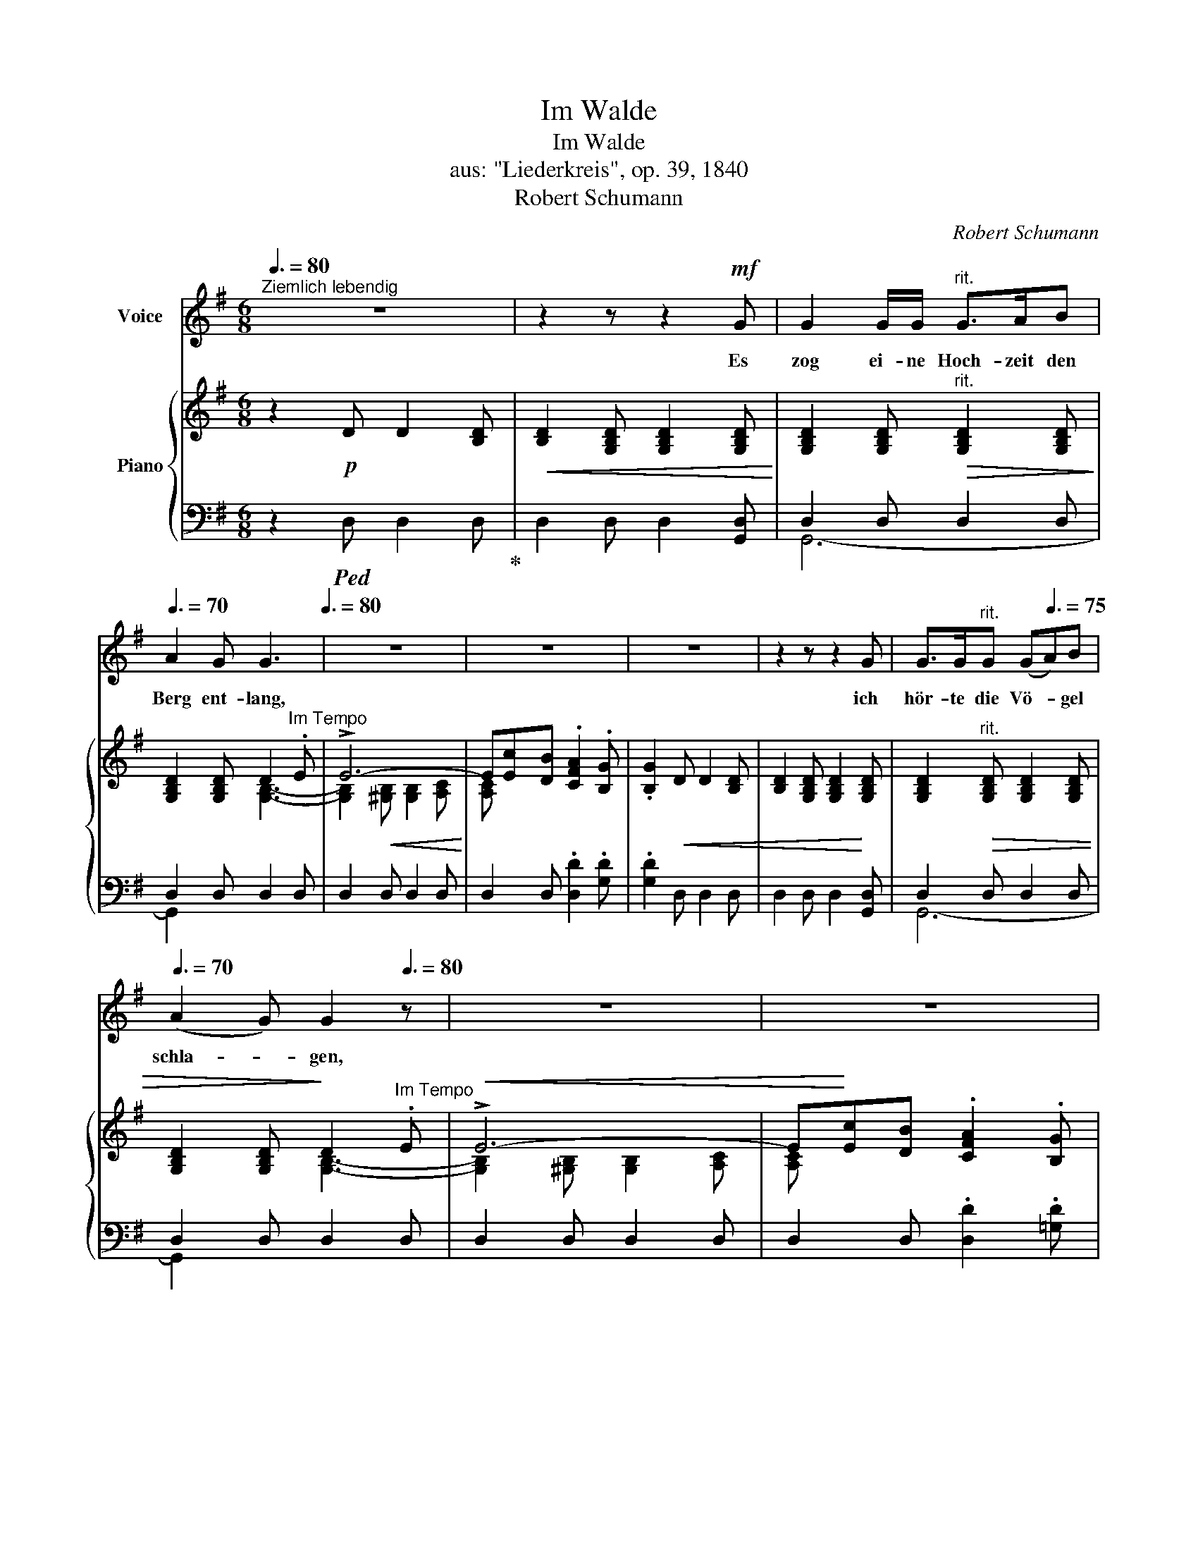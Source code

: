 X:1
T:Im Walde
T:Im Walde
T:aus: "Liederkreis", op. 39, 1840
T:Robert Schumann
C:Robert Schumann
%%score ( 1 2 ) { ( 3 6 ) | ( 4 5 7 ) }
L:1/8
Q:3/8=80
M:6/8
K:G
V:1 treble nm="Voice"
V:2 treble 
V:3 treble nm="Piano"
V:6 treble 
V:4 bass 
V:5 bass 
V:7 bass 
V:1
"^Ziemlich lebendig" z6 | z2 z z2!mf! G | G2 G/G/"^rit." G>AB | %3
w: |Es|zog ei- ne Hoch- zeit den|
[Q:3/8=70] A2 G[Q:3/8=50] G3[Q:3/8=80] | z6 | z6 | z6 | z2 z z2 G | G>G"^rit."G (G[Q:3/8=75]A)B | %9
w: Berg ent- lang,||||ich|hör- te die Vö- * gel|
[Q:3/8=70] (A2 G)[Q:3/8=50] G2[Q:3/8=80] z | z6 | z6 | z2 z z2!f! A | A>AA ABc | c2 G G3 | z6 | %16
w: schla- * gen,|||da|blitz- ten viel Rei- ter, das|Wald- horn klang,||
 z2 z z2!f! A | A2 A ABc | (c2 G) G2 z | z6 | z6 | z6 | z2 z z2!p! B, | EEE"^rit." E2 ^G | %24
w: das|war ein lus- ti- ges|Ja- * gen!||||Und|eh ich's ge- dacht, war|
[Q:3/8=75] FEE E3 | z6 | z6[Q:3/8=70] |[Q:3/8=75] z6 | z2 z z2!p![Q:3/8=65] ^C | F2 F"^rit." F^GA | %30
w: al- les ver- hallt,||||die|Nacht be- de- cket die|
[Q:3/8=50] (^G2 F) F2[Q:3/8=80] z | z6 |!p! D3 D2 D |!<(! D3 =G2!<)! D | D3 D2 D | %35
w: Run- * de,||nur von den|Ber- gen noch|rau- schet der|
!<(! (D3 A3)!<)! | z2[Q:3/8=75] z D2 D | D3[Q:3/8=70] B2 B | A3 B3 |[Q:3/8=65] (c6 | %40
w: Wald, _|und mich|schau- ert's im|Her- zens-|grun-|
 B3[Q:3/8=60] _B3) | A2 z z2 z | z2 z[Q:3/8=55] A2 =B | c6 | B3- B2 B | (A6 | F3-) F2 G | G6- | %48
w: |de,|und mich|schau-|ert's _ im|Her-|* * zens-|grun-|
!>(! (G3- G2 G,)!>)! | G,2 z |] %50
w: |de.|
V:2
 x6 | x6 | x6 | x6 | x6 | x6 | x6 | x6 | x6 | x6 | x6 | x6 | x6 | x6 | x6 | x6 | x6 | x6 | x6 | %19
 x6 | x6 | x6 | x6 | x6 | x6 | x6 | x6 | x6 | x6 | x6 | x6 | x6 | x6 | x6 | x6 | x6 | x6 | x6 | %38
 x6 | x6 | x6 | x6 | x6 | x6 | x6 | x6 | x6 | x6 | x3- G3 | G2 x |] %50
V:3
 z2!p! D D2 [B,D] |!<(! [B,D]2 [G,B,D] [G,B,D]2 [G,B,D]!<)! | %2
 [G,B,D]2 [G,B,D]"^rit."!>(! [G,B,D]2 [G,B,D]!>)! | [G,B,D]2 [G,B,D] D2"^Im Tempo" .E | !>!E6- | %5
 E[Ec][DB] .[CFA]2 .[B,G] | .[B,G]2!<(! D D2 [B,D] | [B,D]2 [G,B,D] [G,B,D]2!<)! [G,B,D] | %8
 [G,B,D]2"^rit."!>(! [G,B,D] [G,B,D]2 [G,B,D] | [G,B,D]2 [G,B,D]!>)! D2"^Im Tempo" .E | %10
!<(! !>!E6- | E!<)![Ec][DB] .[CFA]2 .[B,G] | .[B,G]2 .[B,G] .[B,G]2!f! [A,=FA] | A3- A2 G | %14
 G3- G2 [B,=FG]- |!<(! [B,FG][AB=f][GBe] [=FBd]2!<)! [EGc] | %16
!>(! [EGc]2 [G,EG] [G,EG]2!>)!!f! [A,=FA] | [=FA]3 [FA] z [EG] | [EG]3 [EG] z [B,=FG]- | %19
!<(! [B,FG][AB=f][GBe] [=FBd]2!<)! [EGc] | [EGc]2!>(! C C2 B, | %21
 B,2[K:bass] [^G,B,] [G,B,]2!>)! [E,G,B,] | [E,^G,B,]2 [E,G,B,] [E,G,B,]2 [E,G,B,] | %23
!pp! [E,^G,B,]6- | [E,G,-B,-]6 | ^C6- | C[K:treble]A[B,^G] .[A,^CF]2 .[^G,C^E] | %27
 .[A,^CF]2!<(! [A,C] [A,C]2 [A,C] | [A,^C]2 [A,C] [A,C]2!<)! [A,C] |!pp!"^rit." [A,^C]6- | %30
 [A,C]3- C2!p!"^Im Tempo" D | D2 D D3- | D2 D D3- | D2 D D3- | D2 D D3- | D2 D!<(! D3- | %36
 D2 D D2!<)! D | D3[K:bass]!p!!<(! ([G,B,D]3 | [F,A,D]3!<)! [G,B,D]3 |!>(! [F,CD-]6 | [G,D]6!>)! | %41
 ([F,A,-D-]6) | [=F,D]6) |!pp! C6 | [D,G,-B,]6 |!>(! [G,A,-]6 | [F,A,]3- [F,A,]2 G,!>)! | %47
 [C,E,G,]6- | [C,E,G,-]6 | [B,,D,G,]2 z |] %50
V:4
 z2!ped! D, D,2 D,!ped-up! | D,2 D, D,2 [G,,D,] | D,2 D, D,2 D, | D,2 D, D,2 D, | D,2 D, D,2 D, | %5
 D,2 D, .[D,D]2 .[G,D] | .[G,D]2 D, D,2 D, | D,2 D, D,2 [G,,D,] | D,2 D, D,2 D, | D,2 D, D,2 D, | %10
 D,2 D, D,2 D, | D,2 D, .[D,D]2 .[=G,D] | .[G,D]2 .[G,D] .[G,D]2 [=F,,C,] | C,2 C, C,2!f! C, | %14
 C,2 C, C,2 G,,- | C,,2 C,, C,,2 C,, | C,2 C, C,2 C, | C,2 C, C, z!f! C, | C,2 C, C, z G,,- | %19
 C,,2 C,, C,,2 C,, | [C,,C,]2 C, C,2 B,, | B,,2 B,, B,,2 B,, | B,,2 [E,,B,,] [E,,B,,]2 [E,,B,,] | %23
 B,,2 B,,"^rit." B,,2 B,, | B,,2 B,, B,,2 ^C, | ^C,6- | C, z [B,,,B,,] .[^C,,^C,]2 .[C,,C,] | %27
 .[F,,^C,]2 C, C,2 C, | ^C,2 [F,,C,] [F,,C,]2 [F,,C,] | ^C,2 C, C,2 C, | ^C,2 C, C,2 D, | %31
 D,3- D,3- | D,2 D, D,3- | D,2 D, D,3- | D,2 D, D,3- | D,2 D, D,3- | D,2 D, D,2 D, | D,3 (D,3 | %38
 D,3 D,3 | D,6- | D,6 | [D,,D,]6- | [D,,D,]6) | [A,,,A,,]6 |!pp! [B,,,B,,]3- [B,,,B,,]2 [C,,C,] | %45
 [D,,D,]6- | [D,,D,]6 | [G,,,G,,]6- | [G,,,G,,]6- | [G,,,G,,]2 z |] %50
V:5
 x6 | x6 | G,,6- | G,,2 x4 | x6 | x6 | x6 | x6 | G,,6- | G,,2 x4 | x6 | x6 | x6 | =F,,3- F,,2 C,, | %14
 C,,3- C,,2 C,, | G,,6 | C,,3- C,,2 =F,, | =F,,3 F,, x C,, | C,,3 C,, x C,, | G,,6 | x6 | x6 | x6 | %23
 E,,6- | E,,6- | E,,2 ^E,, E,,2 F,, | F,, x5 | x6 | x6 | F,,6- | F,,6- | F,,2 D,, D,,2 E,, | %32
 E,,2 F,, F,,2 G,, | G,,2 E,, E,,2 F,, | F,,2 G,, G,,2 A,, | A,,2 F,, F,,2 G,, | %36
 G,,2 A,, A,,2 B,, | B,,3 G,,3 | C,3 B,,3 | A,,6 | G,,6 | x6 | x6 | x6 | x6 | x6 | x6 | x6 | x6 | %49
 x3 |] %50
V:6
 x6 | x6 | x6 | x3 [G,B,]3- | [G,B,]2!<(! [^G,B,] [G,B,]2 [A,C]!<)! | [A,C] x5 | x6 | x6 | x6 | %9
 x3 [G,B,]3- | [G,B,]2 [^G,B,] [G,B,]2 [A,C] | [A,C] x5 | x6 | [A,=F]2 [A,F] [A,F]2 [G,E] | %14
 [G,E]2 [G,E] [G,E]2 x | x6 | x6 | (A,C)C A, x G, | (G,C)C G, x2 | x6 | x6 | x2[K:bass] x4 | x6 | %23
 x6 | x4 x!p! ^C | [G,B,]2!<(! [^G,B,] [G,B,]2 [F,A,]!<)! | [F,A,][K:treble] x5 | x6 | x6 | x6 | %30
 x3 A,3- | A,2 F, F,2 =G, | G,2 A, A,2 B, | B,2 G, G,2 A, | A,2 B, B,2 =C | C2 A, A,2 B, | %36
 B,2 C C2 D | x3[K:bass] x3 | x6 | x6 | B,3 _B,3 | x6 | A,3- A,2 =B, | E,3- E,2 ^F, | x6 | x6 | %46
 x6 | x6 | x6 | x3 |] %50
V:7
 x6 | x6 | x6 | x6 | x6 | x6 | x6 | x6 | x6 | x6 | x6 | x6 | x6 | x6 | x6 | x5 C, | x6 | x6 | x6 | %19
 x5 C, | x6 | x6 | x6 | x6 | x6 | x6 | x6 | x6 | x6 | x6 | x6 | x6 | x6 | x6 | x6 | x6 | x6 | x6 | %38
 x6 | x6 | x6 | x6 | x6 | x6 | x6 | x6 | x6 | x6 | x6 | x3 |] %50

